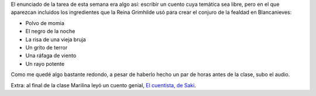 .. title: Nocturnos (una tarea del taller)
.. slug: nocturnos-una-tarea-del-taller
.. date: 2015-09-24 09:44:04 UTC-03:00
.. tags: taller, audio
.. category: 
.. link: 
.. description: 
.. type: text

El enunciado de la tarea de esta semana era algo así: escribir un cuento cuya temática sea libre, pero en el que aparezcan incluidos los ingredientes que la Reina Grimhilde usó para crear el conjuro de la fealdad en Blancanieves:

* Polvo de momia
* El negro de la noche
* La risa de una vieja bruja
* Un grito de terror
* Una ráfaga de viento
* Un rayo potente

Como me quedé algo bastante redondo, a pesar de haberlo hecho un par de horas antes de la clase, subo el audio.

.. raw:: html

	<iframe width="100%" height="160" src="https://clyp.it/fwyoyqda/widget" frameborder="0"></iframe>

Extra: al final de la clase Marilina leyó un cuento genial, `El cuentista, de Saki <http://www.ciudadseva.com/textos/cuentos/ing/saki/el_cuentista.htm>`_.
